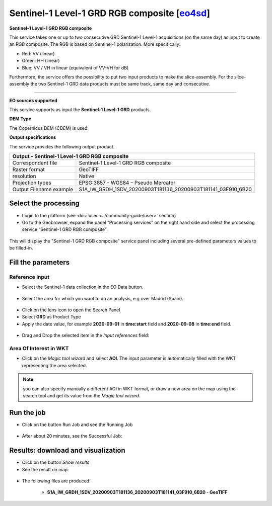 Sentinel-1 Level-1 GRD RGB composite [`eo4sd <https://eo4sd.esa.int/>`_]
~~~~~~~~~~~~~~~~~~~~~~~~~~~~~~~~~~~~

.. image:: assets/Sentinel-1-GRD-RGB-composite-icon.png
        :width: 200px

**Sentinel-1 Level-1 GRD RGB composite**

This service takes one or up to two consecutive GRD Sentinel-1 Level-1 acquisitions (on the same day) as input to create an RGB composite.
The RGB is based on Sentinel-1 polarization. More specifically:

- Red: VV (linear)
- Green: HH (linear)
- Blue: VV / VH in linear (equivalent of VV-VH for dB)

Furthermore, the service offers the possibility to put two input products to make the slice-assembly. For the slice-assembly the two Sentinel-1 GRD data products must be same track, same day and consecutive.

-----

**EO sources supported**

This service supports as input the **Sentinel-1 Level-1 GRD** products.


**DEM Type**

The Copernicus DEM (CDEM) is used.

**Output specifications**

The service provides the following output product.

+-------------------------------+---------------------------------------------------------------------------------------------------------------+
| Output – Sentinel-1 Level-1 GRD RGB composite		                             	                                                        |
+===============================+===============================================================================================================+
| Correspondent file            | Sentinel-1 Level-1 GRD RGB composite		                                                                |
+-------------------------------+---------------------------------------------------------------------------------------------------------------+
| Raster format                 | GeoTIFF                                                                                                       |
+-------------------------------+---------------------------------------------------------------------------------------------------------------+
| resolution                    | Native		                                                                                        |
+-------------------------------+---------------------------------------------------------------------------------------------------------------+
| Projection types              | EPSG:3857 - WGS84 – Pseudo Mercator                                                                           |
+-------------------------------+---------------------------------------------------------------------------------------------------------------+
| Output Filename example       | S1A_IW_GRDH_1SDV_20200903T181136_20200903T181141_03F910_6B20							|    
+-------------------------------+---------------------------------------------------------------------------------------------------------------+

Select the processing
=====================

* Login to the platform (see :doc:`user <../community-guide/user>` section)

* Go to the Geobrowser, expand the panel “Processing services” on the right hand side and select the processing service “Sentinel-1 GRD RGB composite”:

.. figure:: assets/Sentinel-1-GRD-RGB-composite.png
	:figclass: align-center
        :width: 750px
        :align: center

This will display the "Sentinel-1 GRD RGB composite" service panel including several pre-defined parameters values to be filled-in.

.. figure:: assets/Sentinel-1-GRD-RGB-composite-1.png
	:figclass: align-center
        :width: 750px
        :align: center
        
Fill the parameters
===================

Reference input
---------------

* Select the Sentinel-1 data collection in the EO Data button.

.. figure:: assets/Sentinel-1-GRD-RGB-composite-2.png
	:figclass: align-center
        :width: 750px
        :align: center
        
* Select the area for which you want to do an analysis, e.g over Madrid (Spain).

.. figure:: assets/Sentinel-1-GRD-RGB-composite-3.png
	:figclass: align-center
        :width: 750px
        :align: center

* Click on the lens icon to open the Search Panel
* Select **GRD** as Product Type
* Apply the date value, for example **2020-09-01** in **time:start** field and **2020-09-08** in **time:end** field.

.. figure:: assets/Sentinel-1-GRD-RGB-composite-4.png
	:figclass: align-center
        :width: 250px
        :align: center
        
* Drag and Drop the selected item in the *Input references* field:

.. figure:: assets/Sentinel-1-GRD-RGB-composite-5.png
	:figclass: align-center
        :width: 750px
        :align: center

Area Of Interest in WKT
-----------------------

* Click on the *Magic tool wizard* and select **AOI**. The input parameter is automatically filled with the WKT representing the area selected.

.. figure:: assets/Sentinel-1-GRD-RGB-composite-6.png
	:figclass: align-center
        :width: 350px
        :align: center

.. NOTE:: you can also specify manually a different AOI in WKT format, or draw a new area on the map using the search tool and get its value from the *Magic tool wizard*.

Run the job
===========

* Click on the button Run Job and see the Running Job

.. figure:: assets/Sentinel-1-GRD-RGB-composite-7.png
	:figclass: align-center
        :width: 350px
        :align: center

.. figure:: assets/Sentinel-1-GRD-RGB-composite-8.png
	:figclass: align-center
        :width: 350px
        :align: center

* After about 20 minutes, see the Successful Job:

.. figure:: assets/Sentinel-1-GRD-RGB-composite-9.png
	:figclass: align-center
        :width: 350px
        :align: center

Results: download and visualization
===================================

* Click on the button *Show results*

* See the result on map:

.. figure:: assets/Sentinel-1-GRD-RGB-composite-10.png
	:figclass: align-center
        :width: 750px
        :align: center

* The following files are produced:

    - **S1A_IW_GRDH_1SDV_20200903T181136_20200903T181141_03F910_6B20 - GeoTIFF**
   
